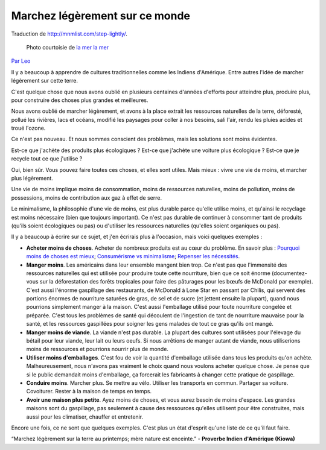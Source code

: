 Marchez légèrement sur ce monde
#################################

Traduction de http://mnmlist.com/step-lightly/.

.. figure:: images/20090906lightly.jpeg
    :alt: La mer la mer
    :figwidth: image
    
    Photo courtoisie de `la mer la mer <http://www.flickr.com/photos/through-this-window/1142135549/>`_

`Par Leo <http://twitter.com/zen_habits>`_

Il y a beaucoup à apprendre de cultures traditionnelles comme les Indiens d'Amérique. Entre autres l'idée de marcher légèrement sur cette terre.

C'est quelque chose que nous avons oublié en plusieurs centaines d'années d'efforts pour atteindre plus, produire plus, pour construire des choses plus grandes et meilleures.

Nous avons oublié de marcher légèrement, et avons à la place extrait les ressources naturelles de la terre, déforesté, pollué les rivières, lacs et océans, modifié les paysages pour coller à nos besoins, sali l'air, rendu les pluies acides et troué l'ozone.

Ce n'est pas nouveau. Et nous sommes conscient des problèmes, mais les solutions sont moins évidentes.

Est-ce que j'achète des produits plus écologiques ? Est-ce que j'achète une voiture plus écologique ? Est-ce que je recycle tout ce que j'utilise ?

Oui, bien sûr. Vous pouvez faire toutes ces choses, et elles sont utiles. Mais mieux : vivre une vie de moins, et marcher plus légèrement.

Une vie de moins implique moins de consommation, moins de ressources naturelles, moins de pollution, moins de possessions, moins de contribution aux gaz à effet de serre.

Le minimalisme, la philosophie d'une vie de moins, est plus durable parce qu'elle utilise moins, et qu'ainsi le recyclage est moins nécessaire (bien que toujours important). Ce n'est pas durable de continuer à consommer tant de produits (qu'ils soient écologiques ou pas) ou d'utiliser les ressources naturelles (qu'elles soient organiques ou pas).

Il y a beaucoup à écrire sur ce sujet, et j'en écrirais plus à l'occasion, mais voici quelques exemples :

* **Acheter moins de choses**. Acheter de nombreux produits est au cœur du problème. En savoir plus : `Pourquoi moins de choses est mieux <../pourquoi-moins-de-choses-cest-mieux.html>`_; `Consumérisme vs minimalisme <../consumerisme-vs-minimalisme.html>`_; `Repenser les nécessités <../repenser-les-necessites.html>`_.
* **Manger moins**. Les américains dans leur ensemble mangent bien trop. Ce n'est pas que l'immensité des ressources naturelles qui est utilisée pour produire toute cette nourriture, bien que ce soit énorme (documentez-vous sur la déforestation des forêts tropicales pour faire des pâturages pour les bœufs de McDonald par exemple). C'est aussi l'énorme gaspillage des restaurants, de McDonald à Lone Star en passant par Chilis, qui servent des portions énormes de nourriture saturées de gras, de sel et de sucre (et jettent ensuite la plupart), quand nous pourrions simplement manger à la maison. C'est aussi l'emballage utilisé pour toute nourriture congelée et préparée. C'est tous les problèmes de santé qui découlent de l'ingestion de tant de nourriture mauvaise pour la santé, et les ressources gaspillées pour soigner les gens malades de tout ce gras qu'ils ont mangé.
* **Manger moins de viande**. La viande n'est pas durable. La plupart des cultures sont utilisées pour l'élevage du bétail pour leur viande, leur lait ou leurs oeufs. Si nous arrêtions de manger autant de viande, nous utiliserions moins de ressources et pourrions nourrir plus de monde.
* **Utiliser moins d'emballages**. C'est fou de voir la quantité d'emballage utilisée dans tous les produits qu'on achète. Malheureusement, nous n'avons pas vraiment le choix quand nous voulons acheter quelque chose. Je pense que si le public demandait moins d'emballage, ça forcerait les fabricants à changer cette pratique de gaspillage.
* **Conduire moins**. Marcher plus. Se mettre au vélo. Utiliser les transports en commun. Partager sa voiture. Covoiturer. Rester à la maison de temps en temps.
* **Avoir une maison plus petite**. Ayez moins de choses, et vous aurez besoin de moins d'espace. Les grandes maisons sont du gaspillage, pas seulement à cause des ressources qu'elles utilisent pour être construites, mais aussi pour les climatiser, chauffer et entretenir.

Encore une fois, ce ne sont que quelques exemples. C'est plus un état d'esprit qu'une liste de ce qu'il faut faire.

“Marchez légèrement sur la terre au printemps; mère nature est enceinte.” - **Proverbe Indien d'Amérique (Kiowa)**
